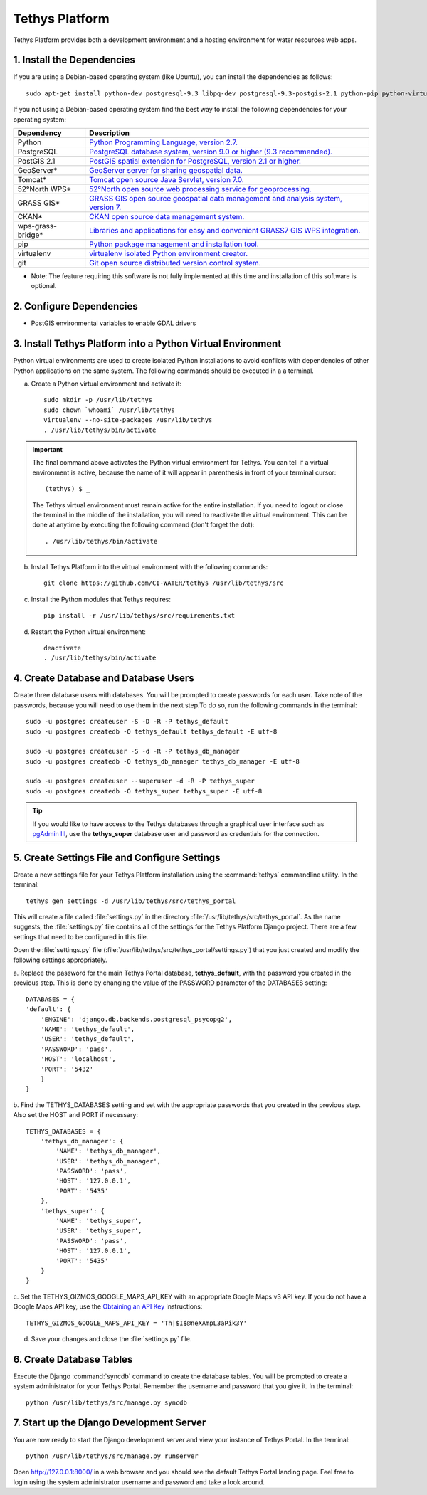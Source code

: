 Tethys Platform
===============

Tethys Platform provides both a development environment and a hosting environment for water resources web apps.

1. Install the Dependencies
---------------------------

If you are using a Debian-based operating system (like Ubuntu), you can install the dependencies as follows::

    sudo apt-get install python-dev postgresql-9.3 libpq-dev postgresql-9.3-postgis-2.1 python-pip python-virtualenv git-core

If you not using a Debian-based operating system find the best way to install the following dependencies for your
operating system:

==================  ====================================================================================================
Dependency          Description
==================  ====================================================================================================
Python              `Python Programming Language, version 2.7. <https://www.python.org/download/releases/2.7/>`_
PostgreSQL          `PostgreSQL database system, version 9.0 or higher (9.3 recommended). <http://www.postgresql.org/download/>`_
PostGIS 2.1         `PostGIS spatial extension for PostgreSQL, version 2.1 or higher. <http://postgis.net/install>`_
GeoServer*          `GeoServer server for sharing geospatial data. <http://docs.geoserver.org/stable/en/user/installation/index.html>`_
Tomcat*             `Tomcat open source Java Servlet, version 7.0. <http://tomcat.apache.org/download-70.cgi>`_
52°North WPS*       `52°North open source web processing service for geoprocessing. <http://52north.org/communities/geoprocessing/wps/installation.html>`_
GRASS GIS*          `GRASS GIS open source geospatial data management and analysis system, version 7. <http://grass.osgeo.org/download/>`_
CKAN*               `CKAN open source data management system. <http://docs.ckan.org/en/latest/maintaining/installing/index.html>`_
wps-grass-bridge*   `Libraries and applications for easy and convenient GRASS7 GIS WPS integration. <https://code.google.com/p/wps-grass-bridge/>`_
pip                 `Python package management and installation tool. <http://pip.readthedocs.org/en/latest/installing.html>`_
virtualenv          `virtualenv isolated Python environment creator. <http://virtualenv.readthedocs.org/en/latest/virtualenv.html#installation>`_
git                 `Git open source distributed version control system. <http://git-scm.com/downloads>`_
==================  ====================================================================================================
* Note: The feature requiring this software is not fully implemented at this time and installation of this software is optional.

2. Configure Dependencies
-------------------------

* PostGIS environmental variables to enable GDAL drivers

3. Install Tethys Platform into a Python Virtual Environment
------------------------------------------------------------

Python virtual environments are used to create isolated Python installations to avoid conflicts with dependencies of
other Python applications on the same system. The following commands should be executed in a a terminal.

a. Create a Python virtual environment and activate it::

    sudo mkdir -p /usr/lib/tethys
    sudo chown `whoami` /usr/lib/tethys
    virtualenv --no-site-packages /usr/lib/tethys
    . /usr/lib/tethys/bin/activate


.. important::

    The final command above activates the Python virtual environment for Tethys. You can tell if a virtual environment
    is active, because the name of it will appear in parenthesis in front of your terminal cursor::

        (tethys) $ _

    The Tethys virtual environment must remain active for the entire installation. If you need to logout or close the
    terminal in the middle of the installation, you will need to reactivate the virtual environment. This can be done
    at anytime by executing the following command (don't forget the dot)::

        . /usr/lib/tethys/bin/activate

b. Install Tethys Platform into the virtual environment with the following commands::

    git clone https://github.com/CI-WATER/tethys /usr/lib/tethys/src


c. Install the Python modules that Tethys requires::

    pip install -r /usr/lib/tethys/src/requirements.txt

d. Restart the Python virtual environment::

    deactivate
    . /usr/lib/tethys/bin/activate

4. Create Database and Database Users
-------------------------------------

Create three database users with databases. You will be prompted to create passwords for each user. Take note of the
passwords, because you will need to use them in the next step.To do so, run the following commands in the terminal::

    sudo -u postgres createuser -S -D -R -P tethys_default
    sudo -u postgres createdb -O tethys_default tethys_default -E utf-8

    sudo -u postgres createuser -S -d -R -P tethys_db_manager
    sudo -u postgres createdb -O tethys_db_manager tethys_db_manager -E utf-8

    sudo -u postgres createuser --superuser -d -R -P tethys_super
    sudo -u postgres createdb -O tethys_super tethys_super -E utf-8


.. tip::

    If you would like to have access to the Tethys databases through a graphical user interface such as
    `pgAdmin III <http://www.pgadmin.org/>`_, use the **tethys_super** database user and password as credentials
    for the connection.

5. Create Settings File and Configure Settings
----------------------------------------------

Create a new settings file for your Tethys Platform installation using the :command:`tethys` commandline utility. In the
terminal::

    tethys gen settings -d /usr/lib/tethys/src/tethys_portal

This will create a file called :file:`settings.py` in the directory :file:`/usr/lib/tethys/src/tethys_portal`. As the
name suggests, the :file:`settings.py` file contains all of the settings for the Tethys Platform Django project. There
are a few settings that need to be configured in this file.

Open the :file:`settings.py` file (:file:`/usr/lib/tethys/src/tethys_portal/settings.py`) that you just created and modify the
following settings appropriately.

a. Replace the password for the main Tethys Portal database, **tethys_default**, with the password you created
in the previous step. This is done by changing the value of the PASSWORD parameter of the DATABASES setting::

    DATABASES = {
    'default': {
        'ENGINE': 'django.db.backends.postgresql_psycopg2',
        'NAME': 'tethys_default',
        'USER': 'tethys_default',
        'PASSWORD': 'pass',
        'HOST': 'localhost',
        'PORT': '5432'
        }
    }

b. Find the TETHYS_DATABASES setting and set with the appropriate passwords that you created in the previous step. Also set
the HOST and PORT if necessary::

    TETHYS_DATABASES = {
        'tethys_db_manager': {
            'NAME': 'tethys_db_manager',
            'USER': 'tethys_db_manager',
            'PASSWORD': 'pass',
            'HOST': '127.0.0.1',
            'PORT': '5435'
        },
        'tethys_super': {
            'NAME': 'tethys_super',
            'USER': 'tethys_super',
            'PASSWORD': 'pass',
            'HOST': '127.0.0.1',
            'PORT': '5435'
        }
    }

c. Set the TETHYS_GIZMOS_GOOGLE_MAPS_API_KEY with an appropriate Google Maps v3 API key. If you do not have a Google
Maps API key, use the `Obtaining an API Key <https://developers.google.com/maps/documentation/javascript/tutorial#api_key>`_
instructions::

    TETHYS_GIZMOS_GOOGLE_MAPS_API_KEY = 'Th|$I$@neXAmpL3aPik3Y'

d. Save your changes and close the :file:`settings.py` file.

6. Create Database Tables
-------------------------

Execute the Django :command:`syncdb` command to create the database tables. You will be prompted to create a system
administrator for your Tethys Portal. Remember the username and password that you give it. In the terminal::

    python /usr/lib/tethys/src/manage.py syncdb

7. Start up the Django Development Server
-----------------------------------------

You are now ready to start the Django development server and view your instance of Tethys Portal. In the terminal::

    python /usr/lib/tethys/src/manage.py runserver

Open `<http://127.0.0.1:8000/>`_ in a web browser and you should see the default Tethys Portal landing page. Feel free to
login using the system administrator username and password and take a look around.
